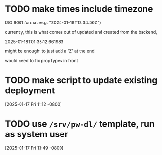 * TODO make times include timezone
ISO 8601 format (e.g. "2024-01-18T12:34:56Z")

currently, this is what comes out of updated and created from the
backend,

2025-01-18T01:33:12.661983

might be enought to just add a 'Z' at the end

would need to fix propTypes in front

* TODO make script to update existing deployment
[2025-01-17 Fri 11:12 -0800]
* TODO use =/srv/pw-dl/= template, run as system user
[2025-01-17 Fri 13:49 -0800]
